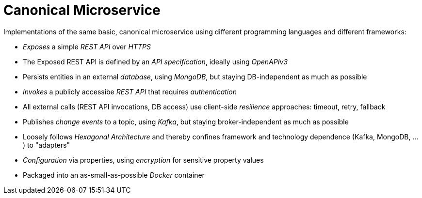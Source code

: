 = Canonical Microservice

Implementations of the same basic, canonical microservice using different programming languages and different frameworks:

- _Exposes_ a simple _REST API_ over _HTTPS_
- The Exposed REST API is defined by an _API specification_, ideally using _OpenAPIv3_
- Persists entities in an external _database_, using _MongoDB_, but staying DB-independent as much as possible
- _Invokes_ a publicly accessibe _REST API_ that requires _authentication_
- All external calls (REST API invocations, DB access) use client-side _resilience_ approaches: timeout, retry, fallback
- Publishes _change events_ to a topic, using _Kafka_, but staying broker-independent as much as possible
- Loosely follows _Hexagonal Architecture_ and thereby confines framework and technology dependence (Kafka, MongoDB, ...) to "adapters"
- _Configuration_ via properties, using _encryption_ for sensitive property values
- Packaged into an as-small-as-possible _Docker_ container

